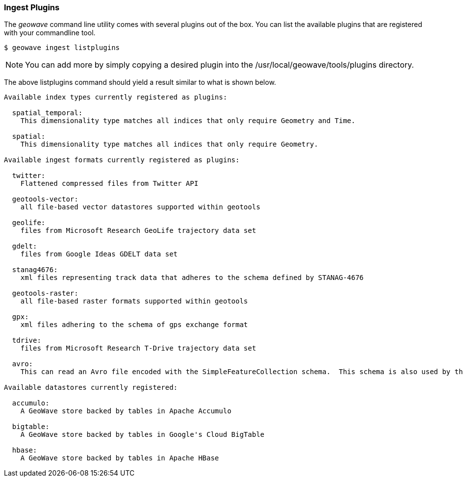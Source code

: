 [[ingest-plugins]]
=== Ingest Plugins

The _geowave_ command line utility comes with several plugins out of the box. You can list the available plugins that are registered with your commandline tool.

[source,bash]
----
$ geowave ingest listplugins
----

[NOTE]
====
You can add more by simply copying a desired plugin into the /usr/local/geowave/tools/plugins directory.
====

The above listplugins command should yield a result similar to what is shown below.

[source]
----
Available index types currently registered as plugins:

  spatial_temporal:
    This dimensionality type matches all indices that only require Geometry and Time.

  spatial:
    This dimensionality type matches all indices that only require Geometry.

Available ingest formats currently registered as plugins:

  twitter:
    Flattened compressed files from Twitter API

  geotools-vector:
    all file-based vector datastores supported within geotools

  geolife:
    files from Microsoft Research GeoLife trajectory data set

  gdelt:
    files from Google Ideas GDELT data set

  stanag4676:
    xml files representing track data that adheres to the schema defined by STANAG-4676

  geotools-raster:
    all file-based raster formats supported within geotools

  gpx:
    xml files adhering to the schema of gps exchange format

  tdrive:
    files from Microsoft Research T-Drive trajectory data set

  avro:
    This can read an Avro file encoded with the SimpleFeatureCollection schema.  This schema is also used by the export tool, so this format handles re-ingesting exported datasets.

Available datastores currently registered:

  accumulo:
    A GeoWave store backed by tables in Apache Accumulo

  bigtable:
    A GeoWave store backed by tables in Google's Cloud BigTable

  hbase:
    A GeoWave store backed by tables in Apache HBase

----
